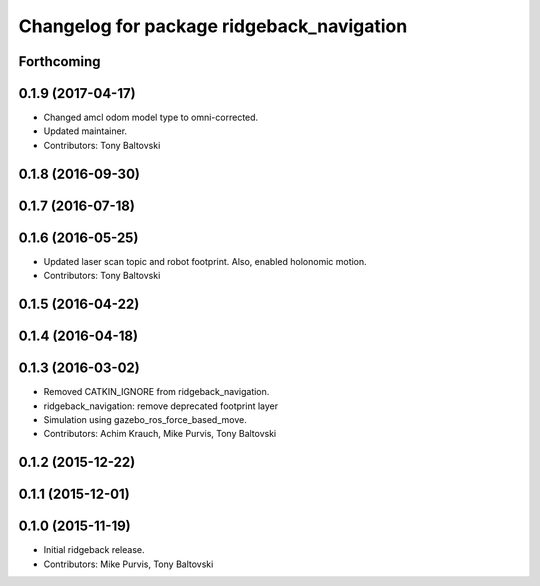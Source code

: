 ^^^^^^^^^^^^^^^^^^^^^^^^^^^^^^^^^^^^^^^^^^
Changelog for package ridgeback_navigation
^^^^^^^^^^^^^^^^^^^^^^^^^^^^^^^^^^^^^^^^^^

Forthcoming
-----------

0.1.9 (2017-04-17)
------------------
* Changed amcl odom model type to omni-corrected.
* Updated maintainer.
* Contributors: Tony Baltovski

0.1.8 (2016-09-30)
------------------

0.1.7 (2016-07-18)
------------------

0.1.6 (2016-05-25)
------------------
* Updated laser scan topic and robot footprint.  Also, enabled holonomic motion.
* Contributors: Tony Baltovski

0.1.5 (2016-04-22)
------------------

0.1.4 (2016-04-18)
------------------

0.1.3 (2016-03-02)
------------------
* Removed CATKIN_IGNORE from ridgeback_navigation.
* ridgeback_navigation: remove deprecated footprint layer
* Simulation using gazebo_ros_force_based_move.
* Contributors: Achim Krauch, Mike Purvis, Tony Baltovski

0.1.2 (2015-12-22)
------------------

0.1.1 (2015-12-01)
------------------

0.1.0 (2015-11-19)
------------------
* Initial ridgeback release.
* Contributors: Mike Purvis, Tony Baltovski
